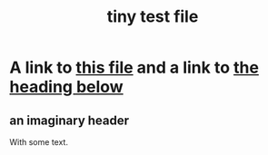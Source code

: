 :PROPERTIES:
:ID:       1
:END:
#+title: tiny test file
* A link to [[id:1][this file]] and a link to [[id:2][the heading below]]
** an imaginary header
   :PROPERTIES:
   :ID:       2
   :END:
   With some text.
